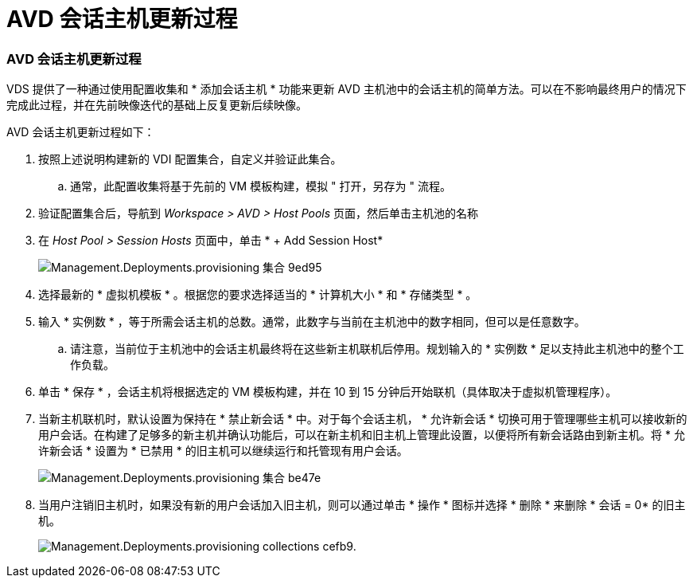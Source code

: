 = AVD 会话主机更新过程
:allow-uri-read: 




=== AVD 会话主机更新过程

VDS 提供了一种通过使用配置收集和 * 添加会话主机 * 功能来更新 AVD 主机池中的会话主机的简单方法。可以在不影响最终用户的情况下完成此过程，并在先前映像迭代的基础上反复更新后续映像。

.AVD 会话主机更新过程如下：
. 按照上述说明构建新的 VDI 配置集合，自定义并验证此集合。
+
.. 通常，此配置收集将基于先前的 VM 模板构建，模拟 " 打开，另存为 " 流程。


. 验证配置集合后，导航到 _Workspace > AVD > Host Pools_ 页面，然后单击主机池的名称
. 在 _Host Pool > Session Hosts_ 页面中，单击 * + Add Session Host*
+
image::Management.Deployments.provisioning_collections-9ed95.png[Management.Deployments.provisioning 集合 9ed95]

. 选择最新的 * 虚拟机模板 * 。根据您的要求选择适当的 * 计算机大小 * 和 * 存储类型 * 。
. 输入 * 实例数 * ，等于所需会话主机的总数。通常，此数字与当前在主机池中的数字相同，但可以是任意数字。
+
.. 请注意，当前位于主机池中的会话主机最终将在这些新主机联机后停用。规划输入的 * 实例数 * 足以支持此主机池中的整个工作负载。


. 单击 * 保存 * ，会话主机将根据选定的 VM 模板构建，并在 10 到 15 分钟后开始联机（具体取决于虚拟机管理程序）。
. 当新主机联机时，默认设置为保持在 * 禁止新会话 * 中。对于每个会话主机， * 允许新会话 * 切换可用于管理哪些主机可以接收新的用户会话。在构建了足够多的新主机并确认功能后，可以在新主机和旧主机上管理此设置，以便将所有新会话路由到新主机。将 * 允许新会话 * 设置为 * 已禁用 * 的旧主机可以继续运行和托管现有用户会话。
+
image::Management.Deployments.provisioning_collections-be47e.png[Management.Deployments.provisioning 集合 be47e]

. 当用户注销旧主机时，如果没有新的用户会话加入旧主机，则可以通过单击 * 操作 * 图标并选择 * 删除 * 来删除 * 会话 = 0* 的旧主机。
+
image::Management.Deployments.provisioning_collections-cefb9.png[Management.Deployments.provisioning collections cefb9.]


